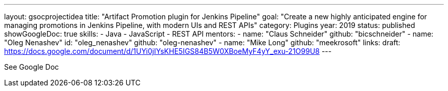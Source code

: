 ---
layout: gsocprojectidea
title: "Artifact Promotion plugin for Jenkins Pipeline"
goal: "Create a new highly anticipated engine for managing promotions in Jenkins Pipeline, with modern UIs and REST APIs"
category: Plugins
year: 2019
status: published
showGoogleDoc: true
skills:
- Java
- JavaScript
- REST API
mentors:
- name: "Claus Schneider"
  github: "bicschneider"
- name: "Oleg Nenashev"
  id: "oleg_nenashev"
  github: "oleg-nenashev"
- name: "Mike Long"
  github: "meekrosoft"
links:
  draft: https://docs.google.com/document/d/1UYi0jIYsKHE5IGS84B5W0XBoeMyF4yY_exu-21O99U8
---

See Google Doc
